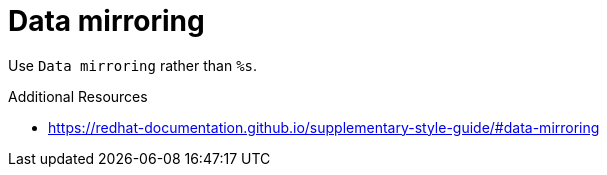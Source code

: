 :navtitle: Data mirroring
:keywords: reference, rule, Data mirroring

= Data mirroring

Use `Data mirroring` rather than `%s`.

.Additional Resources

* link:https://redhat-documentation.github.io/supplementary-style-guide/#data-mirroring[]

